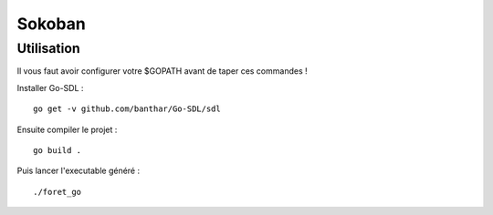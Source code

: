 Sokoban
=======

Utilisation
-----------

Il vous faut avoir configurer votre $GOPATH avant de taper ces commandes !

Installer Go-SDL : ::

    go get -v github.com/banthar/Go-SDL/sdl

Ensuite compiler le projet : ::

    go build .

Puis lancer l'executable généré : ::

    ./foret_go


